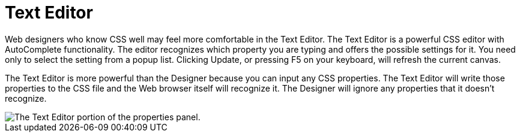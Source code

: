 ﻿////

|metadata|
{
    "name": "webappstylist-text-editor",
    "controlName": ["WebAppStylist"],
    "tags": [],
    "guid": "{4BA91221-E721-49B6-8B23-E63B714C1322}",  
    "buildFlags": [],
    "createdOn": "0001-01-01T00:00:00Z"
}
|metadata|
////

= Text Editor

Web designers who know CSS well may feel more comfortable in the Text Editor. The Text Editor is a powerful CSS editor with AutoComplete functionality. The editor recognizes which property you are typing and offers the possible settings for it. You need only to select the setting from a popup list. Clicking Update, or pressing F5 on your keyboard, will refresh the current canvas.

The Text Editor is more powerful than the Designer because you can input any CSS properties. The Text Editor will write those properties to the CSS file and the Web browser itself will recognize it. The Designer will ignore any properties that it doesn't recognize.

image::images/WebAppStylist_Text_Editor_01.png[The Text Editor portion of the properties panel.]